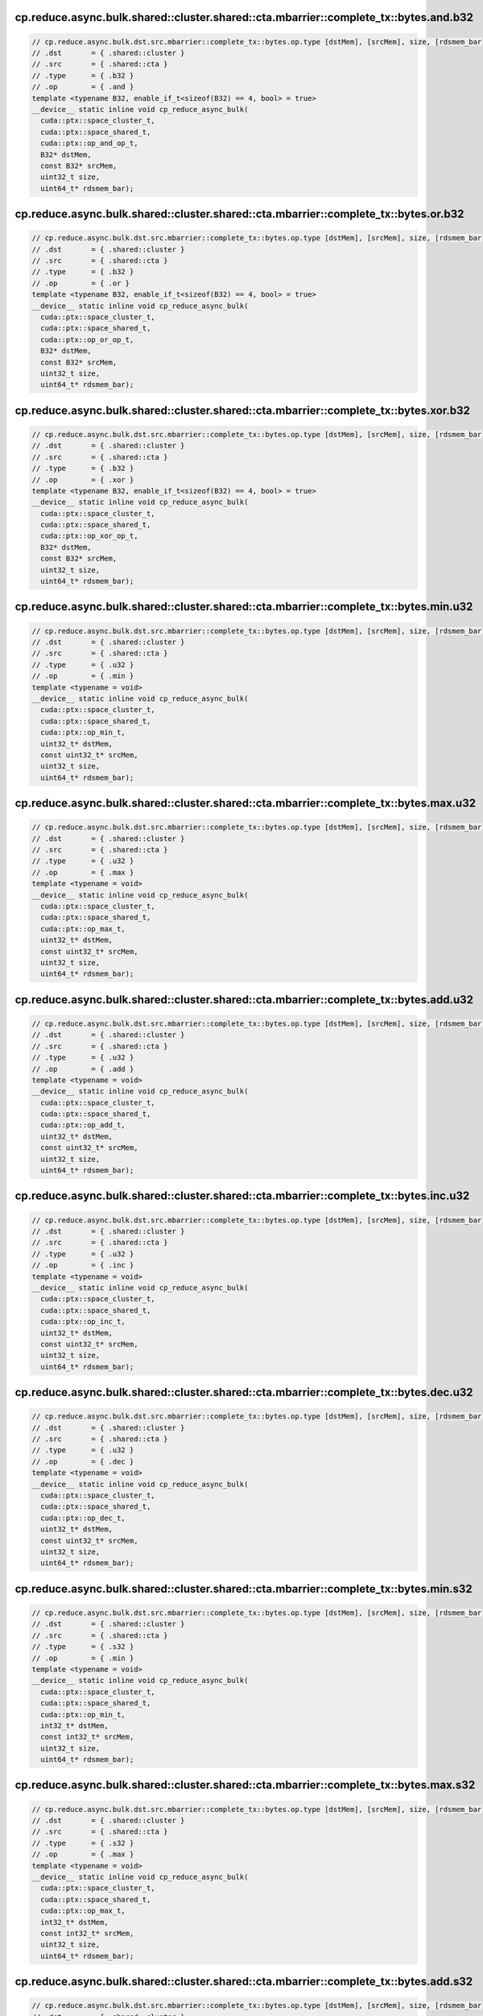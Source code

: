 ..
   This file was automatically generated. Do not edit.

cp.reduce.async.bulk.shared::cluster.shared::cta.mbarrier::complete_tx::bytes.and.b32
^^^^^^^^^^^^^^^^^^^^^^^^^^^^^^^^^^^^^^^^^^^^^^^^^^^^^^^^^^^^^^^^^^^^^^^^^^^^^^^^^^^^^
.. code-block:: cuda

   // cp.reduce.async.bulk.dst.src.mbarrier::complete_tx::bytes.op.type [dstMem], [srcMem], size, [rdsmem_bar]; // 1. PTX ISA 80, SM_90
   // .dst       = { .shared::cluster }
   // .src       = { .shared::cta }
   // .type      = { .b32 }
   // .op        = { .and }
   template <typename B32, enable_if_t<sizeof(B32) == 4, bool> = true>
   __device__ static inline void cp_reduce_async_bulk(
     cuda::ptx::space_cluster_t,
     cuda::ptx::space_shared_t,
     cuda::ptx::op_and_op_t,
     B32* dstMem,
     const B32* srcMem,
     uint32_t size,
     uint64_t* rdsmem_bar);

cp.reduce.async.bulk.shared::cluster.shared::cta.mbarrier::complete_tx::bytes.or.b32
^^^^^^^^^^^^^^^^^^^^^^^^^^^^^^^^^^^^^^^^^^^^^^^^^^^^^^^^^^^^^^^^^^^^^^^^^^^^^^^^^^^^
.. code-block:: cuda

   // cp.reduce.async.bulk.dst.src.mbarrier::complete_tx::bytes.op.type [dstMem], [srcMem], size, [rdsmem_bar]; // 1. PTX ISA 80, SM_90
   // .dst       = { .shared::cluster }
   // .src       = { .shared::cta }
   // .type      = { .b32 }
   // .op        = { .or }
   template <typename B32, enable_if_t<sizeof(B32) == 4, bool> = true>
   __device__ static inline void cp_reduce_async_bulk(
     cuda::ptx::space_cluster_t,
     cuda::ptx::space_shared_t,
     cuda::ptx::op_or_op_t,
     B32* dstMem,
     const B32* srcMem,
     uint32_t size,
     uint64_t* rdsmem_bar);

cp.reduce.async.bulk.shared::cluster.shared::cta.mbarrier::complete_tx::bytes.xor.b32
^^^^^^^^^^^^^^^^^^^^^^^^^^^^^^^^^^^^^^^^^^^^^^^^^^^^^^^^^^^^^^^^^^^^^^^^^^^^^^^^^^^^^
.. code-block:: cuda

   // cp.reduce.async.bulk.dst.src.mbarrier::complete_tx::bytes.op.type [dstMem], [srcMem], size, [rdsmem_bar]; // 1. PTX ISA 80, SM_90
   // .dst       = { .shared::cluster }
   // .src       = { .shared::cta }
   // .type      = { .b32 }
   // .op        = { .xor }
   template <typename B32, enable_if_t<sizeof(B32) == 4, bool> = true>
   __device__ static inline void cp_reduce_async_bulk(
     cuda::ptx::space_cluster_t,
     cuda::ptx::space_shared_t,
     cuda::ptx::op_xor_op_t,
     B32* dstMem,
     const B32* srcMem,
     uint32_t size,
     uint64_t* rdsmem_bar);

cp.reduce.async.bulk.shared::cluster.shared::cta.mbarrier::complete_tx::bytes.min.u32
^^^^^^^^^^^^^^^^^^^^^^^^^^^^^^^^^^^^^^^^^^^^^^^^^^^^^^^^^^^^^^^^^^^^^^^^^^^^^^^^^^^^^
.. code-block:: cuda

   // cp.reduce.async.bulk.dst.src.mbarrier::complete_tx::bytes.op.type [dstMem], [srcMem], size, [rdsmem_bar]; // 1. PTX ISA 80, SM_90
   // .dst       = { .shared::cluster }
   // .src       = { .shared::cta }
   // .type      = { .u32 }
   // .op        = { .min }
   template <typename = void>
   __device__ static inline void cp_reduce_async_bulk(
     cuda::ptx::space_cluster_t,
     cuda::ptx::space_shared_t,
     cuda::ptx::op_min_t,
     uint32_t* dstMem,
     const uint32_t* srcMem,
     uint32_t size,
     uint64_t* rdsmem_bar);

cp.reduce.async.bulk.shared::cluster.shared::cta.mbarrier::complete_tx::bytes.max.u32
^^^^^^^^^^^^^^^^^^^^^^^^^^^^^^^^^^^^^^^^^^^^^^^^^^^^^^^^^^^^^^^^^^^^^^^^^^^^^^^^^^^^^
.. code-block:: cuda

   // cp.reduce.async.bulk.dst.src.mbarrier::complete_tx::bytes.op.type [dstMem], [srcMem], size, [rdsmem_bar]; // 1. PTX ISA 80, SM_90
   // .dst       = { .shared::cluster }
   // .src       = { .shared::cta }
   // .type      = { .u32 }
   // .op        = { .max }
   template <typename = void>
   __device__ static inline void cp_reduce_async_bulk(
     cuda::ptx::space_cluster_t,
     cuda::ptx::space_shared_t,
     cuda::ptx::op_max_t,
     uint32_t* dstMem,
     const uint32_t* srcMem,
     uint32_t size,
     uint64_t* rdsmem_bar);

cp.reduce.async.bulk.shared::cluster.shared::cta.mbarrier::complete_tx::bytes.add.u32
^^^^^^^^^^^^^^^^^^^^^^^^^^^^^^^^^^^^^^^^^^^^^^^^^^^^^^^^^^^^^^^^^^^^^^^^^^^^^^^^^^^^^
.. code-block:: cuda

   // cp.reduce.async.bulk.dst.src.mbarrier::complete_tx::bytes.op.type [dstMem], [srcMem], size, [rdsmem_bar]; // 1. PTX ISA 80, SM_90
   // .dst       = { .shared::cluster }
   // .src       = { .shared::cta }
   // .type      = { .u32 }
   // .op        = { .add }
   template <typename = void>
   __device__ static inline void cp_reduce_async_bulk(
     cuda::ptx::space_cluster_t,
     cuda::ptx::space_shared_t,
     cuda::ptx::op_add_t,
     uint32_t* dstMem,
     const uint32_t* srcMem,
     uint32_t size,
     uint64_t* rdsmem_bar);

cp.reduce.async.bulk.shared::cluster.shared::cta.mbarrier::complete_tx::bytes.inc.u32
^^^^^^^^^^^^^^^^^^^^^^^^^^^^^^^^^^^^^^^^^^^^^^^^^^^^^^^^^^^^^^^^^^^^^^^^^^^^^^^^^^^^^
.. code-block:: cuda

   // cp.reduce.async.bulk.dst.src.mbarrier::complete_tx::bytes.op.type [dstMem], [srcMem], size, [rdsmem_bar]; // 1. PTX ISA 80, SM_90
   // .dst       = { .shared::cluster }
   // .src       = { .shared::cta }
   // .type      = { .u32 }
   // .op        = { .inc }
   template <typename = void>
   __device__ static inline void cp_reduce_async_bulk(
     cuda::ptx::space_cluster_t,
     cuda::ptx::space_shared_t,
     cuda::ptx::op_inc_t,
     uint32_t* dstMem,
     const uint32_t* srcMem,
     uint32_t size,
     uint64_t* rdsmem_bar);

cp.reduce.async.bulk.shared::cluster.shared::cta.mbarrier::complete_tx::bytes.dec.u32
^^^^^^^^^^^^^^^^^^^^^^^^^^^^^^^^^^^^^^^^^^^^^^^^^^^^^^^^^^^^^^^^^^^^^^^^^^^^^^^^^^^^^
.. code-block:: cuda

   // cp.reduce.async.bulk.dst.src.mbarrier::complete_tx::bytes.op.type [dstMem], [srcMem], size, [rdsmem_bar]; // 1. PTX ISA 80, SM_90
   // .dst       = { .shared::cluster }
   // .src       = { .shared::cta }
   // .type      = { .u32 }
   // .op        = { .dec }
   template <typename = void>
   __device__ static inline void cp_reduce_async_bulk(
     cuda::ptx::space_cluster_t,
     cuda::ptx::space_shared_t,
     cuda::ptx::op_dec_t,
     uint32_t* dstMem,
     const uint32_t* srcMem,
     uint32_t size,
     uint64_t* rdsmem_bar);

cp.reduce.async.bulk.shared::cluster.shared::cta.mbarrier::complete_tx::bytes.min.s32
^^^^^^^^^^^^^^^^^^^^^^^^^^^^^^^^^^^^^^^^^^^^^^^^^^^^^^^^^^^^^^^^^^^^^^^^^^^^^^^^^^^^^
.. code-block:: cuda

   // cp.reduce.async.bulk.dst.src.mbarrier::complete_tx::bytes.op.type [dstMem], [srcMem], size, [rdsmem_bar]; // 1. PTX ISA 80, SM_90
   // .dst       = { .shared::cluster }
   // .src       = { .shared::cta }
   // .type      = { .s32 }
   // .op        = { .min }
   template <typename = void>
   __device__ static inline void cp_reduce_async_bulk(
     cuda::ptx::space_cluster_t,
     cuda::ptx::space_shared_t,
     cuda::ptx::op_min_t,
     int32_t* dstMem,
     const int32_t* srcMem,
     uint32_t size,
     uint64_t* rdsmem_bar);

cp.reduce.async.bulk.shared::cluster.shared::cta.mbarrier::complete_tx::bytes.max.s32
^^^^^^^^^^^^^^^^^^^^^^^^^^^^^^^^^^^^^^^^^^^^^^^^^^^^^^^^^^^^^^^^^^^^^^^^^^^^^^^^^^^^^
.. code-block:: cuda

   // cp.reduce.async.bulk.dst.src.mbarrier::complete_tx::bytes.op.type [dstMem], [srcMem], size, [rdsmem_bar]; // 1. PTX ISA 80, SM_90
   // .dst       = { .shared::cluster }
   // .src       = { .shared::cta }
   // .type      = { .s32 }
   // .op        = { .max }
   template <typename = void>
   __device__ static inline void cp_reduce_async_bulk(
     cuda::ptx::space_cluster_t,
     cuda::ptx::space_shared_t,
     cuda::ptx::op_max_t,
     int32_t* dstMem,
     const int32_t* srcMem,
     uint32_t size,
     uint64_t* rdsmem_bar);

cp.reduce.async.bulk.shared::cluster.shared::cta.mbarrier::complete_tx::bytes.add.s32
^^^^^^^^^^^^^^^^^^^^^^^^^^^^^^^^^^^^^^^^^^^^^^^^^^^^^^^^^^^^^^^^^^^^^^^^^^^^^^^^^^^^^
.. code-block:: cuda

   // cp.reduce.async.bulk.dst.src.mbarrier::complete_tx::bytes.op.type [dstMem], [srcMem], size, [rdsmem_bar]; // 1. PTX ISA 80, SM_90
   // .dst       = { .shared::cluster }
   // .src       = { .shared::cta }
   // .type      = { .s32 }
   // .op        = { .add }
   template <typename = void>
   __device__ static inline void cp_reduce_async_bulk(
     cuda::ptx::space_cluster_t,
     cuda::ptx::space_shared_t,
     cuda::ptx::op_add_t,
     int32_t* dstMem,
     const int32_t* srcMem,
     uint32_t size,
     uint64_t* rdsmem_bar);

cp.reduce.async.bulk.shared::cluster.shared::cta.mbarrier::complete_tx::bytes.add.u64
^^^^^^^^^^^^^^^^^^^^^^^^^^^^^^^^^^^^^^^^^^^^^^^^^^^^^^^^^^^^^^^^^^^^^^^^^^^^^^^^^^^^^
.. code-block:: cuda

   // cp.reduce.async.bulk.dst.src.mbarrier::complete_tx::bytes.op.type [dstMem], [srcMem], size, [rdsmem_bar]; // 1. PTX ISA 80, SM_90
   // .dst       = { .shared::cluster }
   // .src       = { .shared::cta }
   // .type      = { .u64 }
   // .op        = { .add }
   template <typename = void>
   __device__ static inline void cp_reduce_async_bulk(
     cuda::ptx::space_cluster_t,
     cuda::ptx::space_shared_t,
     cuda::ptx::op_add_t,
     uint64_t* dstMem,
     const uint64_t* srcMem,
     uint32_t size,
     uint64_t* rdsmem_bar);

cp.reduce.async.bulk.shared::cluster.shared::cta.mbarrier::complete_tx::bytes.add.u64
^^^^^^^^^^^^^^^^^^^^^^^^^^^^^^^^^^^^^^^^^^^^^^^^^^^^^^^^^^^^^^^^^^^^^^^^^^^^^^^^^^^^^
.. code-block:: cuda

   // cp.reduce.async.bulk.dst.src.mbarrier::complete_tx::bytes.op.u64 [dstMem], [srcMem], size, [rdsmem_bar]; // 2. PTX ISA 80, SM_90
   // .dst       = { .shared::cluster }
   // .src       = { .shared::cta }
   // .type      = { .s64 }
   // .op        = { .add }
   template <typename = void>
   __device__ static inline void cp_reduce_async_bulk(
     cuda::ptx::space_cluster_t,
     cuda::ptx::space_shared_t,
     cuda::ptx::op_add_t,
     int64_t* dstMem,
     const int64_t* srcMem,
     uint32_t size,
     uint64_t* rdsmem_bar);

cp.reduce.async.bulk.global.shared::cta.bulk_group.and.b32
^^^^^^^^^^^^^^^^^^^^^^^^^^^^^^^^^^^^^^^^^^^^^^^^^^^^^^^^^^
.. code-block:: cuda

   // cp.reduce.async.bulk.dst.src.bulk_group.op.type  [dstMem], [srcMem], size; // 3. PTX ISA 80, SM_90
   // .dst       = { .global }
   // .src       = { .shared::cta }
   // .type      = { .b32, .b64 }
   // .op        = { .and }
   template <typename Type>
   __device__ static inline void cp_reduce_async_bulk(
     cuda::ptx::space_global_t,
     cuda::ptx::space_shared_t,
     cuda::ptx::op_and_op_t,
     Type* dstMem,
     const Type* srcMem,
     uint32_t size);

cp.reduce.async.bulk.global.shared::cta.bulk_group.and.b64
^^^^^^^^^^^^^^^^^^^^^^^^^^^^^^^^^^^^^^^^^^^^^^^^^^^^^^^^^^
.. code-block:: cuda

   // cp.reduce.async.bulk.dst.src.bulk_group.op.type  [dstMem], [srcMem], size; // 3. PTX ISA 80, SM_90
   // .dst       = { .global }
   // .src       = { .shared::cta }
   // .type      = { .b32, .b64 }
   // .op        = { .and }
   template <typename Type>
   __device__ static inline void cp_reduce_async_bulk(
     cuda::ptx::space_global_t,
     cuda::ptx::space_shared_t,
     cuda::ptx::op_and_op_t,
     Type* dstMem,
     const Type* srcMem,
     uint32_t size);

cp.reduce.async.bulk.global.shared::cta.bulk_group.or.b32
^^^^^^^^^^^^^^^^^^^^^^^^^^^^^^^^^^^^^^^^^^^^^^^^^^^^^^^^^
.. code-block:: cuda

   // cp.reduce.async.bulk.dst.src.bulk_group.op.type  [dstMem], [srcMem], size; // 3. PTX ISA 80, SM_90
   // .dst       = { .global }
   // .src       = { .shared::cta }
   // .type      = { .b32, .b64 }
   // .op        = { .or }
   template <typename Type>
   __device__ static inline void cp_reduce_async_bulk(
     cuda::ptx::space_global_t,
     cuda::ptx::space_shared_t,
     cuda::ptx::op_or_op_t,
     Type* dstMem,
     const Type* srcMem,
     uint32_t size);

cp.reduce.async.bulk.global.shared::cta.bulk_group.or.b64
^^^^^^^^^^^^^^^^^^^^^^^^^^^^^^^^^^^^^^^^^^^^^^^^^^^^^^^^^
.. code-block:: cuda

   // cp.reduce.async.bulk.dst.src.bulk_group.op.type  [dstMem], [srcMem], size; // 3. PTX ISA 80, SM_90
   // .dst       = { .global }
   // .src       = { .shared::cta }
   // .type      = { .b32, .b64 }
   // .op        = { .or }
   template <typename Type>
   __device__ static inline void cp_reduce_async_bulk(
     cuda::ptx::space_global_t,
     cuda::ptx::space_shared_t,
     cuda::ptx::op_or_op_t,
     Type* dstMem,
     const Type* srcMem,
     uint32_t size);

cp.reduce.async.bulk.global.shared::cta.bulk_group.xor.b32
^^^^^^^^^^^^^^^^^^^^^^^^^^^^^^^^^^^^^^^^^^^^^^^^^^^^^^^^^^
.. code-block:: cuda

   // cp.reduce.async.bulk.dst.src.bulk_group.op.type  [dstMem], [srcMem], size; // 3. PTX ISA 80, SM_90
   // .dst       = { .global }
   // .src       = { .shared::cta }
   // .type      = { .b32, .b64 }
   // .op        = { .xor }
   template <typename Type>
   __device__ static inline void cp_reduce_async_bulk(
     cuda::ptx::space_global_t,
     cuda::ptx::space_shared_t,
     cuda::ptx::op_xor_op_t,
     Type* dstMem,
     const Type* srcMem,
     uint32_t size);

cp.reduce.async.bulk.global.shared::cta.bulk_group.xor.b64
^^^^^^^^^^^^^^^^^^^^^^^^^^^^^^^^^^^^^^^^^^^^^^^^^^^^^^^^^^
.. code-block:: cuda

   // cp.reduce.async.bulk.dst.src.bulk_group.op.type  [dstMem], [srcMem], size; // 3. PTX ISA 80, SM_90
   // .dst       = { .global }
   // .src       = { .shared::cta }
   // .type      = { .b32, .b64 }
   // .op        = { .xor }
   template <typename Type>
   __device__ static inline void cp_reduce_async_bulk(
     cuda::ptx::space_global_t,
     cuda::ptx::space_shared_t,
     cuda::ptx::op_xor_op_t,
     Type* dstMem,
     const Type* srcMem,
     uint32_t size);

cp.reduce.async.bulk.global.shared::cta.bulk_group.min.u32
^^^^^^^^^^^^^^^^^^^^^^^^^^^^^^^^^^^^^^^^^^^^^^^^^^^^^^^^^^
.. code-block:: cuda

   // cp.reduce.async.bulk.dst.src.bulk_group.op.type  [dstMem], [srcMem], size; // 4. PTX ISA 80, SM_90
   // .dst       = { .global }
   // .src       = { .shared::cta }
   // .type      = { .u32 }
   // .op        = { .min }
   template <typename = void>
   __device__ static inline void cp_reduce_async_bulk(
     cuda::ptx::space_global_t,
     cuda::ptx::space_shared_t,
     cuda::ptx::op_min_t,
     uint32_t* dstMem,
     const uint32_t* srcMem,
     uint32_t size);

cp.reduce.async.bulk.global.shared::cta.bulk_group.max.u32
^^^^^^^^^^^^^^^^^^^^^^^^^^^^^^^^^^^^^^^^^^^^^^^^^^^^^^^^^^
.. code-block:: cuda

   // cp.reduce.async.bulk.dst.src.bulk_group.op.type  [dstMem], [srcMem], size; // 4. PTX ISA 80, SM_90
   // .dst       = { .global }
   // .src       = { .shared::cta }
   // .type      = { .u32 }
   // .op        = { .max }
   template <typename = void>
   __device__ static inline void cp_reduce_async_bulk(
     cuda::ptx::space_global_t,
     cuda::ptx::space_shared_t,
     cuda::ptx::op_max_t,
     uint32_t* dstMem,
     const uint32_t* srcMem,
     uint32_t size);

cp.reduce.async.bulk.global.shared::cta.bulk_group.add.u32
^^^^^^^^^^^^^^^^^^^^^^^^^^^^^^^^^^^^^^^^^^^^^^^^^^^^^^^^^^
.. code-block:: cuda

   // cp.reduce.async.bulk.dst.src.bulk_group.op.type  [dstMem], [srcMem], size; // 4. PTX ISA 80, SM_90
   // .dst       = { .global }
   // .src       = { .shared::cta }
   // .type      = { .u32 }
   // .op        = { .add }
   template <typename = void>
   __device__ static inline void cp_reduce_async_bulk(
     cuda::ptx::space_global_t,
     cuda::ptx::space_shared_t,
     cuda::ptx::op_add_t,
     uint32_t* dstMem,
     const uint32_t* srcMem,
     uint32_t size);

cp.reduce.async.bulk.global.shared::cta.bulk_group.inc.u32
^^^^^^^^^^^^^^^^^^^^^^^^^^^^^^^^^^^^^^^^^^^^^^^^^^^^^^^^^^
.. code-block:: cuda

   // cp.reduce.async.bulk.dst.src.bulk_group.op.type  [dstMem], [srcMem], size; // 4. PTX ISA 80, SM_90
   // .dst       = { .global }
   // .src       = { .shared::cta }
   // .type      = { .u32 }
   // .op        = { .inc }
   template <typename = void>
   __device__ static inline void cp_reduce_async_bulk(
     cuda::ptx::space_global_t,
     cuda::ptx::space_shared_t,
     cuda::ptx::op_inc_t,
     uint32_t* dstMem,
     const uint32_t* srcMem,
     uint32_t size);

cp.reduce.async.bulk.global.shared::cta.bulk_group.dec.u32
^^^^^^^^^^^^^^^^^^^^^^^^^^^^^^^^^^^^^^^^^^^^^^^^^^^^^^^^^^
.. code-block:: cuda

   // cp.reduce.async.bulk.dst.src.bulk_group.op.type  [dstMem], [srcMem], size; // 4. PTX ISA 80, SM_90
   // .dst       = { .global }
   // .src       = { .shared::cta }
   // .type      = { .u32 }
   // .op        = { .dec }
   template <typename = void>
   __device__ static inline void cp_reduce_async_bulk(
     cuda::ptx::space_global_t,
     cuda::ptx::space_shared_t,
     cuda::ptx::op_dec_t,
     uint32_t* dstMem,
     const uint32_t* srcMem,
     uint32_t size);

cp.reduce.async.bulk.global.shared::cta.bulk_group.min.s32
^^^^^^^^^^^^^^^^^^^^^^^^^^^^^^^^^^^^^^^^^^^^^^^^^^^^^^^^^^
.. code-block:: cuda

   // cp.reduce.async.bulk.dst.src.bulk_group.op.type  [dstMem], [srcMem], size; // 4. PTX ISA 80, SM_90
   // .dst       = { .global }
   // .src       = { .shared::cta }
   // .type      = { .s32 }
   // .op        = { .min }
   template <typename = void>
   __device__ static inline void cp_reduce_async_bulk(
     cuda::ptx::space_global_t,
     cuda::ptx::space_shared_t,
     cuda::ptx::op_min_t,
     int32_t* dstMem,
     const int32_t* srcMem,
     uint32_t size);

cp.reduce.async.bulk.global.shared::cta.bulk_group.max.s32
^^^^^^^^^^^^^^^^^^^^^^^^^^^^^^^^^^^^^^^^^^^^^^^^^^^^^^^^^^
.. code-block:: cuda

   // cp.reduce.async.bulk.dst.src.bulk_group.op.type  [dstMem], [srcMem], size; // 4. PTX ISA 80, SM_90
   // .dst       = { .global }
   // .src       = { .shared::cta }
   // .type      = { .s32 }
   // .op        = { .max }
   template <typename = void>
   __device__ static inline void cp_reduce_async_bulk(
     cuda::ptx::space_global_t,
     cuda::ptx::space_shared_t,
     cuda::ptx::op_max_t,
     int32_t* dstMem,
     const int32_t* srcMem,
     uint32_t size);

cp.reduce.async.bulk.global.shared::cta.bulk_group.add.s32
^^^^^^^^^^^^^^^^^^^^^^^^^^^^^^^^^^^^^^^^^^^^^^^^^^^^^^^^^^
.. code-block:: cuda

   // cp.reduce.async.bulk.dst.src.bulk_group.op.type  [dstMem], [srcMem], size; // 4. PTX ISA 80, SM_90
   // .dst       = { .global }
   // .src       = { .shared::cta }
   // .type      = { .s32 }
   // .op        = { .add }
   template <typename = void>
   __device__ static inline void cp_reduce_async_bulk(
     cuda::ptx::space_global_t,
     cuda::ptx::space_shared_t,
     cuda::ptx::op_add_t,
     int32_t* dstMem,
     const int32_t* srcMem,
     uint32_t size);

cp.reduce.async.bulk.global.shared::cta.bulk_group.min.u64
^^^^^^^^^^^^^^^^^^^^^^^^^^^^^^^^^^^^^^^^^^^^^^^^^^^^^^^^^^
.. code-block:: cuda

   // cp.reduce.async.bulk.dst.src.bulk_group.op.type  [dstMem], [srcMem], size; // 4. PTX ISA 80, SM_90
   // .dst       = { .global }
   // .src       = { .shared::cta }
   // .type      = { .u64 }
   // .op        = { .min }
   template <typename = void>
   __device__ static inline void cp_reduce_async_bulk(
     cuda::ptx::space_global_t,
     cuda::ptx::space_shared_t,
     cuda::ptx::op_min_t,
     uint64_t* dstMem,
     const uint64_t* srcMem,
     uint32_t size);

cp.reduce.async.bulk.global.shared::cta.bulk_group.max.u64
^^^^^^^^^^^^^^^^^^^^^^^^^^^^^^^^^^^^^^^^^^^^^^^^^^^^^^^^^^
.. code-block:: cuda

   // cp.reduce.async.bulk.dst.src.bulk_group.op.type  [dstMem], [srcMem], size; // 4. PTX ISA 80, SM_90
   // .dst       = { .global }
   // .src       = { .shared::cta }
   // .type      = { .u64 }
   // .op        = { .max }
   template <typename = void>
   __device__ static inline void cp_reduce_async_bulk(
     cuda::ptx::space_global_t,
     cuda::ptx::space_shared_t,
     cuda::ptx::op_max_t,
     uint64_t* dstMem,
     const uint64_t* srcMem,
     uint32_t size);

cp.reduce.async.bulk.global.shared::cta.bulk_group.add.u64
^^^^^^^^^^^^^^^^^^^^^^^^^^^^^^^^^^^^^^^^^^^^^^^^^^^^^^^^^^
.. code-block:: cuda

   // cp.reduce.async.bulk.dst.src.bulk_group.op.type  [dstMem], [srcMem], size; // 4. PTX ISA 80, SM_90
   // .dst       = { .global }
   // .src       = { .shared::cta }
   // .type      = { .u64 }
   // .op        = { .add }
   template <typename = void>
   __device__ static inline void cp_reduce_async_bulk(
     cuda::ptx::space_global_t,
     cuda::ptx::space_shared_t,
     cuda::ptx::op_add_t,
     uint64_t* dstMem,
     const uint64_t* srcMem,
     uint32_t size);

cp.reduce.async.bulk.global.shared::cta.bulk_group.min.s64
^^^^^^^^^^^^^^^^^^^^^^^^^^^^^^^^^^^^^^^^^^^^^^^^^^^^^^^^^^
.. code-block:: cuda

   // cp.reduce.async.bulk.dst.src.bulk_group.op.type  [dstMem], [srcMem], size; // 4. PTX ISA 80, SM_90
   // .dst       = { .global }
   // .src       = { .shared::cta }
   // .type      = { .s64 }
   // .op        = { .min }
   template <typename = void>
   __device__ static inline void cp_reduce_async_bulk(
     cuda::ptx::space_global_t,
     cuda::ptx::space_shared_t,
     cuda::ptx::op_min_t,
     int64_t* dstMem,
     const int64_t* srcMem,
     uint32_t size);

cp.reduce.async.bulk.global.shared::cta.bulk_group.max.s64
^^^^^^^^^^^^^^^^^^^^^^^^^^^^^^^^^^^^^^^^^^^^^^^^^^^^^^^^^^
.. code-block:: cuda

   // cp.reduce.async.bulk.dst.src.bulk_group.op.type  [dstMem], [srcMem], size; // 4. PTX ISA 80, SM_90
   // .dst       = { .global }
   // .src       = { .shared::cta }
   // .type      = { .s64 }
   // .op        = { .max }
   template <typename = void>
   __device__ static inline void cp_reduce_async_bulk(
     cuda::ptx::space_global_t,
     cuda::ptx::space_shared_t,
     cuda::ptx::op_max_t,
     int64_t* dstMem,
     const int64_t* srcMem,
     uint32_t size);

cp.reduce.async.bulk.global.shared::cta.bulk_group.add.f32
^^^^^^^^^^^^^^^^^^^^^^^^^^^^^^^^^^^^^^^^^^^^^^^^^^^^^^^^^^
.. code-block:: cuda

   // cp.reduce.async.bulk.dst.src.bulk_group.op.type  [dstMem], [srcMem], size; // 4. PTX ISA 80, SM_90
   // .dst       = { .global }
   // .src       = { .shared::cta }
   // .type      = { .f32 }
   // .op        = { .add }
   template <typename = void>
   __device__ static inline void cp_reduce_async_bulk(
     cuda::ptx::space_global_t,
     cuda::ptx::space_shared_t,
     cuda::ptx::op_add_t,
     float* dstMem,
     const float* srcMem,
     uint32_t size);

cp.reduce.async.bulk.global.shared::cta.bulk_group.add.f64
^^^^^^^^^^^^^^^^^^^^^^^^^^^^^^^^^^^^^^^^^^^^^^^^^^^^^^^^^^
.. code-block:: cuda

   // cp.reduce.async.bulk.dst.src.bulk_group.op.type  [dstMem], [srcMem], size; // 4. PTX ISA 80, SM_90
   // .dst       = { .global }
   // .src       = { .shared::cta }
   // .type      = { .f64 }
   // .op        = { .add }
   template <typename = void>
   __device__ static inline void cp_reduce_async_bulk(
     cuda::ptx::space_global_t,
     cuda::ptx::space_shared_t,
     cuda::ptx::op_add_t,
     double* dstMem,
     const double* srcMem,
     uint32_t size);

cp.reduce.async.bulk.global.shared::cta.bulk_group.add.u64
^^^^^^^^^^^^^^^^^^^^^^^^^^^^^^^^^^^^^^^^^^^^^^^^^^^^^^^^^^
.. code-block:: cuda

   // cp.reduce.async.bulk.dst.src.bulk_group.op.u64  [dstMem], [srcMem], size; // 6. PTX ISA 80, SM_90
   // .dst       = { .global }
   // .src       = { .shared::cta }
   // .type      = { .s64 }
   // .op        = { .add }
   template <typename = void>
   __device__ static inline void cp_reduce_async_bulk(
     cuda::ptx::space_global_t,
     cuda::ptx::space_shared_t,
     cuda::ptx::op_add_t,
     int64_t* dstMem,
     const int64_t* srcMem,
     uint32_t size);
